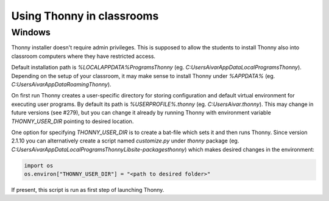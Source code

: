 Using Thonny in classrooms
==========================

Windows
--------
Thonny installer doesn't require admin privileges. This is supposed to allow the students to install Thonny also into classroom computers where they have restricted access.

Default installation path is `%LOCALAPPDATA%\Programs\Thonny` (eg. `C:\Users\Aivar\AppData\Local\Programs\Thonny`). Depending on the setup of your classroom, it may make sense to install Thonny under `%APPDATA%` (eg. `C:\Users\Aivar\AppData\Roaming\Thonny`).

On first run Thonny creates a user-specific directory for storing configuration and default virtual environment for executing user programs. By default its path is `%USERPROFILE%\.thonny` (eg. `C:\Users\Aivar\.thonny`). This may change in future versions (see #279), but you can change it already by running Thonny with environment variable `THONNY_USER_DIR` pointing to desired location.

One option for specifying `THONNY_USER_DIR` is to create a bat-file which sets it and then runs Thonny. Since version 2.1.10 you can alternatively create a script named `customize.py` under `thonny` package (eg. `C:\Users\Aivar\AppData\Local\Programs\Thonny\Lib\site-packages\thonny`) which makes desired changes in the environment:


.. sourcecode:: python

    import os
    os.environ["THONNY_USER_DIR"] = "<path to desired folder>"
    

If present, this script is run as first step of launching Thonny.